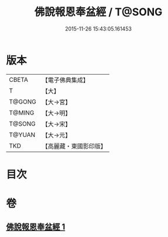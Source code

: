 #+TITLE: 佛說報恩奉盆經 / T@SONG
#+DATE: 2015-11-26 15:43:05.161453
* 版本
 |     CBETA|【電子佛典集成】|
 |         T|【大】     |
 |    T@GONG|【大→宮】   |
 |    T@MING|【大→明】   |
 |    T@SONG|【大→宋】   |
 |    T@YUAN|【大→元】   |
 |       TKD|【高麗藏・東國影印版】|

* 目次
* 卷
** [[file:KR6i0376_001.txt][佛說報恩奉盆經 1]]
